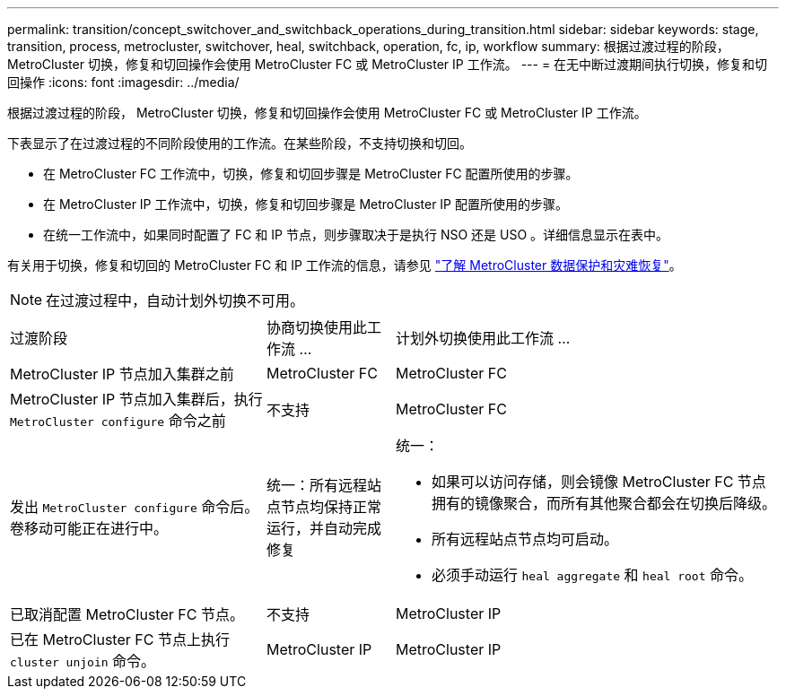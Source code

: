---
permalink: transition/concept_switchover_and_switchback_operations_during_transition.html 
sidebar: sidebar 
keywords: stage, transition, process, metrocluster, switchover, heal, switchback, operation, fc, ip, workflow 
summary: 根据过渡过程的阶段， MetroCluster 切换，修复和切回操作会使用 MetroCluster FC 或 MetroCluster IP 工作流。 
---
= 在无中断过渡期间执行切换，修复和切回操作
:icons: font
:imagesdir: ../media/


[role="lead"]
根据过渡过程的阶段， MetroCluster 切换，修复和切回操作会使用 MetroCluster FC 或 MetroCluster IP 工作流。

下表显示了在过渡过程的不同阶段使用的工作流。在某些阶段，不支持切换和切回。

* 在 MetroCluster FC 工作流中，切换，修复和切回步骤是 MetroCluster FC 配置所使用的步骤。
* 在 MetroCluster IP 工作流中，切换，修复和切回步骤是 MetroCluster IP 配置所使用的步骤。
* 在统一工作流中，如果同时配置了 FC 和 IP 节点，则步骤取决于是执行 NSO 还是 USO 。详细信息显示在表中。


有关用于切换，修复和切回的 MetroCluster FC 和 IP 工作流的信息，请参见 link:../manage/concept_understanding_mcc_data_protection_and_disaster_recovery.html["了解 MetroCluster 数据保护和灾难恢复"]。


NOTE: 在过渡过程中，自动计划外切换不可用。

[cols="2,1,3"]
|===


| 过渡阶段 | 协商切换使用此工作流 ... | 计划外切换使用此工作流 ... 


 a| 
MetroCluster IP 节点加入集群之前
 a| 
MetroCluster FC
 a| 
MetroCluster FC



 a| 
MetroCluster IP 节点加入集群后，执行 `MetroCluster configure` 命令之前
 a| 
不支持
 a| 
MetroCluster FC



 a| 
发出 `MetroCluster configure` 命令后。卷移动可能正在进行中。
 a| 
统一：所有远程站点节点均保持正常运行，并自动完成修复
 a| 
统一：

* 如果可以访问存储，则会镜像 MetroCluster FC 节点拥有的镜像聚合，而所有其他聚合都会在切换后降级。
* 所有远程站点节点均可启动。
* 必须手动运行 `heal aggregate` 和 `heal root` 命令。




 a| 
已取消配置 MetroCluster FC 节点。
 a| 
不支持
 a| 
MetroCluster IP



 a| 
已在 MetroCluster FC 节点上执行 `cluster unjoin` 命令。
 a| 
MetroCluster IP
 a| 
MetroCluster IP

|===